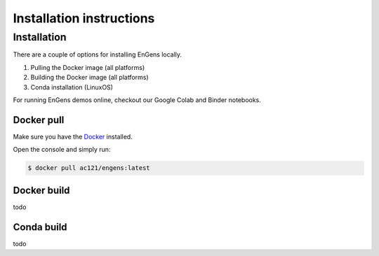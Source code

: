Installation instructions
===================================

.. _installation:

Installation
------------

There are a couple of options for installing EnGens locally.

1. Pulling the Docker image (all platforms)
2. Building the Docker image (all platforms)
3. Conda installation (LinuxOS)

For running EnGens demos online, checkout our Google Colab and Binder notebooks.

|Binder Link| 

.. |Binder Link| image:: https://mybinder.org/badge_logo.svg
   :target: https://mybinder.org/v2/gh/KavrakiLab/EnGens/binder?labpath=Workflow1-FeatureExtraction.ipynb

|Colab Link| 

.. |Colab Link| image:: https://colab.research.google.com/assets/colab-badge.svg
   :target: https://colab.research.google.com/drive/1rVeWH8CdUtbvmVCTZkxleRCRTe8dW5LN?usp=sharing


Docker pull
`````````````
Make sure you have the `Docker`_ installed.

.. _Docker: https://docs.docker.com/engine/install/

Open the console and simply run:

.. code-block:: console

   $ docker pull ac121/engens:latest
   
   
Docker build
`````````````
todo


Conda build
`````````````
todo
   
   
